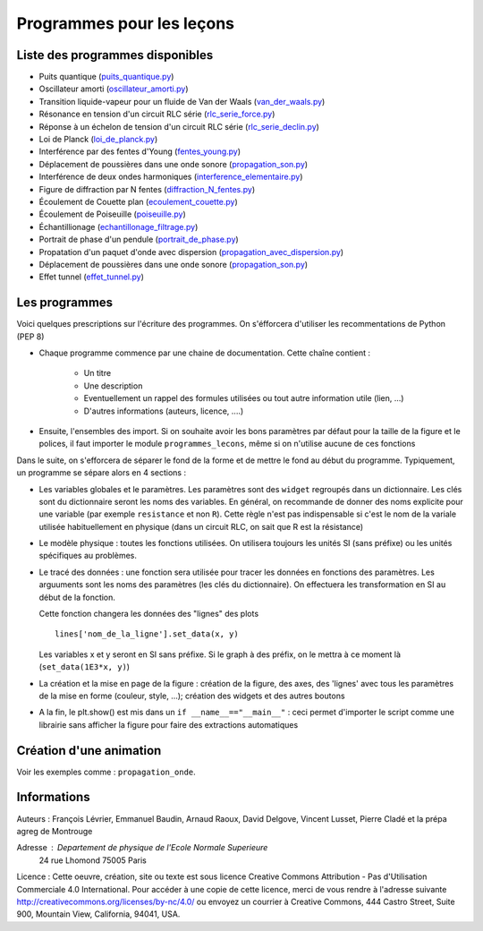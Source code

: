 ==========================
Programmes pour les leçons
==========================

Liste des programmes disponibles
================================

* Puits quantique (`puits_quantique.py <puits_quantique.py>`_)
* Oscillateur amorti (`oscillateur_amorti.py <oscillateur_amorti.py>`_)
* Transition liquide-vapeur pour un fluide de Van der Waals (`van_der_waals.py <van_der_waals.py>`_)
* Résonance en tension d'un circuit RLC série (`rlc_serie_force.py <rlc_serie_force.py>`_)
* Réponse à un échelon de tension d'un circuit RLC série (`rlc_serie_declin.py <rlc_serie_declin.py>`_)
* Loi de Planck (`loi_de_planck.py <loi_de_planck.py>`_)
* Interférence par des fentes d'Young (`fentes_young.py <fentes_young.py>`_)
* Déplacement de poussières dans une onde sonore (`propagation_son.py <propagation_son.py>`_)
* Interférence de deux ondes harmoniques (`interference_elementaire.py <interference_elementaire.py>`_)
* Figure de diffraction par N fentes (`diffraction_N_fentes.py <diffraction_N_fentes.py>`_)
* Écoulement de Couette plan (`ecoulement_couette.py <ecoulement_couette.py>`_)
* Écoulement de Poiseuille (`poiseuille.py <poiseuille.py>`_)
* Échantillionage (`echantillonage_filtrage.py <echantillonage_filtrage.py>`_)
* Portrait de phase d'un pendule (`portrait_de_phase.py <portrait_de_phase.py>`_)
* Propatation d'un paquet d'onde avec dispersion (`propagation_avec_dispersion.py <propagation_avec_dispersion.py>`_)
* Déplacement de poussières dans une onde sonore (`propagation_son.py <propagation_son.py>`_)
* Effet tunnel (`effet_tunnel.py <effet_tunnel.py>`_)


Les programmes
==============

Voici quelques prescriptions sur l'écriture des programmes. On s'éfforcera d'utiliser
les recommentations de Python (PEP 8)

* Chaque programme commence par une chaine de documentation. Cette chaîne contient :

    * Un titre
    * Une description
    * Eventuellement un rappel des formules utilisées ou tout autre information utile (lien, ...)
    * D'autres informations (auteurs, licence, ....)

* Ensuite, l'ensembles des import. Si on souhaite avoir les bons paramètres par défaut pour
  la taille de la figure et le polices, il faut importer le module ``programmes_lecons``, 
  même si on n'utilise aucune de ces fonctions


Dans le suite, on s'efforcera de séparer le fond de la forme et de mettre le fond au début
du programme. Typiquement, un programme se sépare alors en 4 sections : 

* Les variables globales et le paramètres. Les paramètres sont des ``widget`` regroupés dans
  un dictionnaire. Les clés sont du dictionnaire seront les noms des variables. En général, 
  on recommande de donner des noms explicite pour une variable (par exemple ``resistance`` et
  non ``R``). Cette règle n'est pas indispensable si c'est le nom de la variale utilisée
  habituellement en physique (dans un circuit RLC, on sait que R est la résistance)
 
* Le modèle physique : toutes les fonctions utilisées. On utilisera toujours les unités SI (sans
  préfixe) ou les unités spécifiques au problèmes. 

* Le tracé des données : une fonction sera utilisée pour tracer les données en fonctions des
  paramètres. Les arguuments sont les noms des paramètres (les clés du dictionnaire). On
  effectuera les transformation en SI au début de la fonction. 

  Cette fonction changera les données des "lignes" des plots ::

     lines['nom_de_la_ligne'].set_data(x, y)

  Les variables x et y seront en SI sans préfixe. Si le graph à des préfix, on le mettra à ce
  moment là (``set_data(1E3*x, y)``)

* La création et la mise en page de la figure : création de la figure, des axes, des 'lignes'
  avec tous les paramètres de la mise en forme (couleur, style, ...); création des widgets et
  des autres boutons

* A la fin, le plt.show() est mis dans un ``if __name__=="__main__"`` : ceci permet d'importer
  le script comme une librairie sans afficher la figure pour faire des extractions automatiques


Création d'une animation
========================

Voir les exemples comme : ``propagation_onde``. 

Informations
============

Auteurs : François Lévrier, Emmanuel Baudin, Arnaud Raoux, David Delgove, Vincent Lusset, Pierre Cladé et la prépa agreg de Montrouge

Adresse : Departement de physique de l'Ecole Normale Superieure
		24 rue Lhomond
		75005 Paris

Licence : Cette oeuvre, création, site ou texte est sous licence Creative Commons Attribution - Pas d'Utilisation Commerciale 4.0 International. Pour accéder à une copie de cette licence, merci de vous rendre à l'adresse suivante http://creativecommons.org/licenses/by-nc/4.0/ ou envoyez un courrier à Creative Commons, 444 Castro Street, Suite 900, Mountain View, California, 94041, USA.

